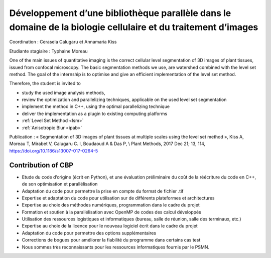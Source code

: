 .. _sibcp2:

Développement d’une bibliothèque parallèle dans le domaine de la biologie cellulaire et du traitement d’images
==============================================================================================================

.. container:: d-flex mb-3

    .. image:: ../../_static/img_projets/stage_rdp.png
        :class: img-fluid
        :alt: Image stage_rdp

    .. container::

        Coordination : Cerasela Calugaru et Annamaria Kiss

        Etudiante stagiaire : Typhaine Moreau

One of the main issues of quantitative imaging is the correct cellular level segmentation of 3D images of plant tissues, issued from confocal microscopy. The basic segmentation methods we use, are watershed combined with the level set method. The goal of the internship is to optimise and give an efficient implementation of the level set method.

Therefore, the student is invited to 

* study the used image analysis methods,
* review the optimization and parallelizing techniques, applicable on the used level set segmentation
* implement the method in C++, using the optimal parallelizing technique
* deliver the implementation as a plugin to existing computing platforms

* :ref:`Level Set Method <lsm>`
* :ref:`Anisotropic Blur <ipab>`

Publication : « Segmentation of 3D images of plant tissues at multiple scales using the level set method »,  Kiss A, Moreau T, Mirabet V, Calugaru C. I, Boudaoud A & Das P,  \\ 
Plant Methods, 2017 Dec 21; 13, 114, https://doi.org/10.1186/s13007-017-0264-5

Contribution of CBP
-------------------

* Etude du code d’origine (écrit en Python), et une évaluation préliminaire du coût de la réécriture du code en C++, de son optimisation et parallélisation 
* Adaptation du code pour permettre la prise en compte du format de fichier .tif
* Expertise et adaptation du code pour utilisation sur de différents plateformes et architectures
* Expertise au choix des méthodes numériques, programmation dans le cadre du projet
* Formation et soutien à la parallélisation avec OpenMP de codes des calcul développés 
* Utilisation des ressources logistiques et informatiques (bureau, salle de réunion, salle des terminaux, etc.)
* Expertise au choix de la licence pour le nouveau logiciel écrit dans le cadre du projet
* Adaptation du code pour permettre des options supplémentaires 
* Corrections de bogues pour améliorer la fiabilité du programme dans certains cas test
* Nous sommes très reconnaissants pour les ressources informatiques fournis par le PSMN.